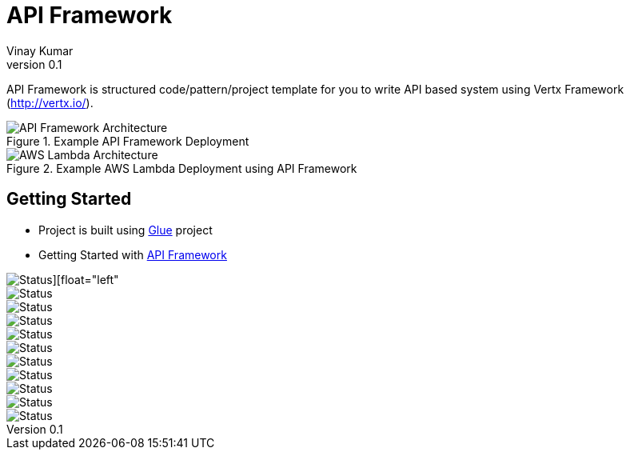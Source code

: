 = API Framework
Vinay Kumar
v0.1

API Framework is structured code/pattern/project template for you to write API based
system using Vertx Framework (http://vertx.io/).

.Example API Framework Deployment
image::./docs/images/api-framwork-request-handling.png[API Framework Architecture]

.Example AWS Lambda Deployment using API Framework
image::./docs/images/aws-lambda-request-handling.png[AWS Lambda Architecture]

== Getting Started

- Project is built using https://vinscom.github.io/glue/[Glue] project
- Getting Started with https://vinscom.github.io/api-framework-start/[API Framework]

image::https://sonarcloud.io/api/project_badges/measure?project=vinscom_api-framework&metric=bugs[Status][float="left"]
image::https://sonarcloud.io/api/project_badges/measure?project=vinscom_api-framework&metric=code_smells[Status]
image::https://sonarcloud.io/api/project_badges/measure?project=vinscom_api-framework&metric=coverage[Status]
image::https://sonarcloud.io/api/project_badges/measure?project=vinscom_api-framework&metric=duplicated_lines_density[Status]
image::https://sonarcloud.io/api/project_badges/measure?project=vinscom_api-framework&metric=ncloc[Status]
image::https://sonarcloud.io/api/project_badges/measure?project=vinscom_api-framework&metric=sqale_rating[Status]
image::https://sonarcloud.io/api/project_badges/measure?project=vinscom_api-framework&metric=alert_status[Status]
image::https://sonarcloud.io/api/project_badges/measure?project=vinscom_api-framework&metric=reliability_rating[Status]
image::https://sonarcloud.io/api/project_badges/measure?project=vinscom_api-framework&metric=security_rating[Status]
image::https://sonarcloud.io/api/project_badges/measure?project=vinscom_api-framework&metric=sqale_index[Status]
image::https://sonarcloud.io/api/project_badges/measure?project=vinscom_api-framework&metric=vulnerabilities[Status]
